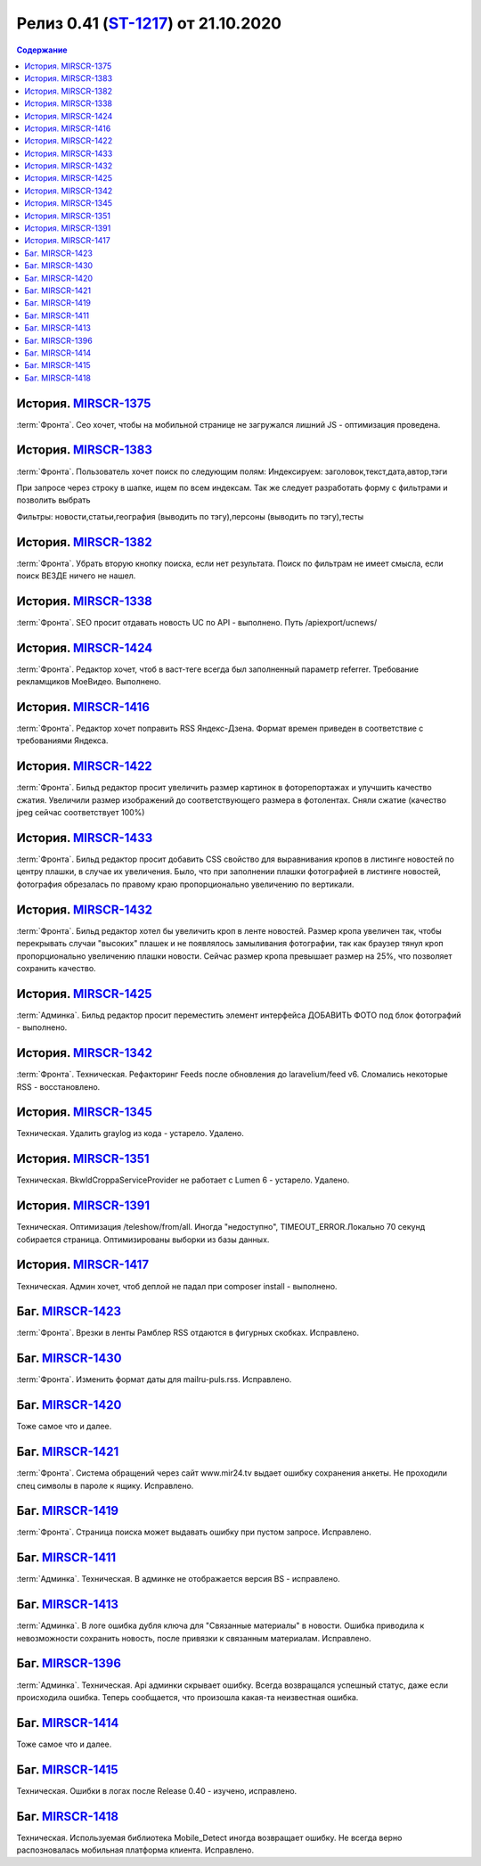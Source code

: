 **********************************************
Релиз 0.41 (ST-1217_) от 21.10.2020
**********************************************

.. _ST-1217: https://mir24tv.atlassian.net/browse/ST-1217

.. contents:: Содержание
   :depth: 2

..	_MIRSCR-1375: https://mir24tv.atlassian.net/browse/MIRSCR-1375
История. MIRSCR-1375_
------------------------------------------
:term:`Фронта`. Сео хочет, чтобы на мобильной странице не загружался лишний JS - оптимизация проведена.

История. `MIRSCR-1383 <https://mir24tv.atlassian.net/browse/MIRSCR-1383>`_
------------------------------------------
:term:`Фронта`. Пользователь хочет поиск по следующим полям:
Индексируем: заголовок,текст,дата,автор,тэги

При запросе через строку в шапке, ищем по всем индексам. Так же следует разработать форму с фильтрами и позволить выбрать

Фильтры: новости,статьи,география (выводить по тэгу),персоны (выводить по тэгу),тесты

История. `MIRSCR-1382 <https://mir24tv.atlassian.net/browse/MIRSCR-1382>`_
------------------------------------------
:term:`Фронта`. Убрать вторую кнопку поиска, если нет результата. Поиск по фильтрам не имеет смысла, если поиск ВЕЗДЕ ничего не нашел.

История. `MIRSCR-1338 <https://mir24tv.atlassian.net/browse/MIRSCR-1338>`_
------------------------------------------
:term:`Фронта`. SEO просит отдавать новость UC по API - выполнено.
Путь /apiexport/ucnews/

История. `MIRSCR-1424 <https://mir24tv.atlassian.net/browse/MIRSCR-1424>`_
------------------------------------------
:term:`Фронта`. Редактор хочет, чтоб в васт-теге всегда был заполненный параметр referrer. Требование рекламщиков МоеВидео. Выполнено.

История. `MIRSCR-1416 <https://mir24tv.atlassian.net/browse/MIRSCR-1416>`_
------------------------------------------
:term:`Фронта`. Редактор хочет поправить RSS Яндекс-Дзена. Формат времен приведен в соответствие с требованиями Яндекса.

История. `MIRSCR-1422 <https://mir24tv.atlassian.net/browse/MIRSCR-1422>`_
------------------------------------------
:term:`Фронта`. Бильд редактор просит увеличить размер картинок в фоторепортажах и улучшить качество сжатия.
Увеличили размер изображений до соответствующего размера в фотолентах. Сняли сжатие (качество jpeg сейчас соответствует 100%)

История. `MIRSCR-1433 <https://mir24tv.atlassian.net/browse/MIRSCR-1433>`_
------------------------------------------
:term:`Фронта`. Бильд редактор просит добавить CSS свойство для выравнивания кропов в листинге новостей по центру плашки, в случае их увеличения. Было, что при заполнении плашки фотографией в листинге новостей, фотография обрезалась по правому краю пропорционально увеличению по вертикали.

История. `MIRSCR-1432 <https://mir24tv.atlassian.net/browse/MIRSCR-1432>`_
------------------------------------------
:term:`Фронта`. Бильд редактор хотел бы увеличить кроп в ленте новостей. Размер кропа увеличен так, чтобы перекрывать случаи "высоких" плашек и не появлялось замыливания фотографии, так как браузер тянул кроп пропорционально увеличению плашки новости. Сейчас размер кропа превышает размер на 25%, что позволяет сохранить качество. 

История. `MIRSCR-1425 <https://mir24tv.atlassian.net/browse/MIRSCR-1425>`_
------------------------------------------
:term:`Админка`. Бильд редактор просит переместить элемент интерфейса ДОБАВИТЬ ФОТО под блок фотографий - выполнено.

История. `MIRSCR-1342 <https://mir24tv.atlassian.net/browse/MIRSCR-1342>`_
------------------------------------------
:term:`Фронта`. Техническая. Рефакторинг Feeds после обновления до  laravelium/feed v6. Сломались некоторые RSS - восстановлено.

История. `MIRSCR-1345 <https://mir24tv.atlassian.net/browse/MIRSCR-1345>`_
------------------------------------------
Техническая. Удалить graylog из кода - устарело. Удалено.

История. `MIRSCR-1351 <https://mir24tv.atlassian.net/browse/MIRSCR-1351>`_
------------------------------------------
Техническая. Bkwld\Croppa\ServiceProvider не работает с Lumen 6 - устарело. Удалено.

История. `MIRSCR-1391 <https://mir24tv.atlassian.net/browse/MIRSCR-1391>`_
------------------------------------------
Техническая. Оптимизация /teleshow/from/all. Иногда "недоступно", TIMEOUT_ERROR.Локально 70 секунд собирается страница. Оптимизированы выборки из базы данных.

История. `MIRSCR-1417 <https://mir24tv.atlassian.net/browse/MIRSCR-1417>`_
------------------------------------------
Техническая. Админ хочет, чтоб деплой не падал при composer install - выполнено.

Баг. `MIRSCR-1423 <https://mir24tv.atlassian.net/browse/MIRSCR-1423>`_
------------------------------------------
:term:`Фронта`. Врезки в ленты Рамблер RSS отдаются в фигурных скобках. Исправлено.

Баг. `MIRSCR-1430 <https://mir24tv.atlassian.net/browse/MIRSCR-1430>`_
------------------------------------------
:term:`Фронта`. Изменить формат даты для mailru-puls.rss. Исправлено.


Баг. `MIRSCR-1420 <https://mir24tv.atlassian.net/browse/MIRSCR-1420>`_
------------------------------------------
Тоже самое что и далее.

Баг. `MIRSCR-1421 <https://mir24tv.atlassian.net/browse/MIRSCR-1421>`_
------------------------------------------
:term:`Фронта`. Система обращений через сайт www.mir24.tv выдает ошибку сохранения анкеты. Не проходили спец символы в пароле к ящику. Исправлено.

Баг. `MIRSCR-1419 <https://mir24tv.atlassian.net/browse/MIRSCR-1419>`_
------------------------------------------
:term:`Фронта`. Страница поиска может выдавать ошибку при пустом запросе. Исправлено.

Баг. `MIRSCR-1411 <https://mir24tv.atlassian.net/browse/MIRSCR-1411>`_
------------------------------------------
:term:`Админка`. Техническая. В админке не отображается версия BS - исправлено.

Баг. `MIRSCR-1413 <https://mir24tv.atlassian.net/browse/MIRSCR-1413>`_
------------------------------------------
:term:`Админка`. В логе ошибка дубля ключа для "Связанные материалы" в новости. Ошибка приводила к невозможности сохранить новость, после привязки к связанным материалам. Исправлено.

Баг. `MIRSCR-1396 <https://mir24tv.atlassian.net/browse/MIRSCR-1396>`_
------------------------------------------
:term:`Админка`. Техническая. Api админки скрывает ошибку. Всегда возвращался успешный статус, даже если происходила ошибка. Теперь сообщается, что произошла какая-та неизвестная ошибка.

Баг. `MIRSCR-1414 <https://mir24tv.atlassian.net/browse/MIRSCR-1414>`_
------------------------------------------
Тоже самое что и далее.

Баг. `MIRSCR-1415 <https://mir24tv.atlassian.net/browse/MIRSCR-1415>`_
------------------------------------------
Техническая. Ошибки в логах после Release 0.40 - изучено, исправлено.

Баг. `MIRSCR-1418 <https://mir24tv.atlassian.net/browse/MIRSCR-1418>`_
------------------------------------------
Техническая. Используемая библиотека Mobile_Detect иногда возвращает ошибку. Не всегда верно распозновалась мобильная платформа клиента. Исправлено.

